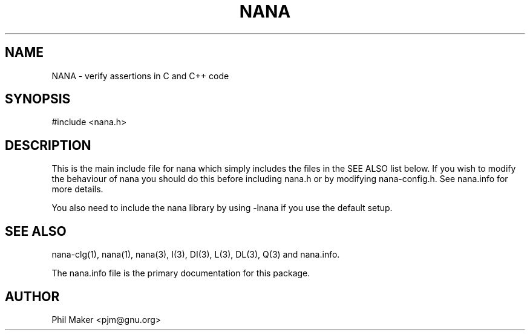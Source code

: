 .TH NANA 3
.SH NAME 
NANA - verify assertions in C and C++ code
.SH SYNOPSIS

#include <nana.h>

.SH DESCRIPTION
This is the main include file for nana which simply includes the files
in the SEE ALSO list below. If you wish to modify the behaviour of nana
you should do this before including nana.h or by modifying nana-config.h.
See nana.info for more details. 

You also need to include the nana library by using
-lnana if you use the default setup.
.SH SEE ALSO
nana-clg(1), nana(1), nana(3), I(3), DI(3), L(3), DL(3), Q(3) and nana.info.

The nana.info file is the primary documentation for this package.
.SH AUTHOR
Phil Maker <pjm@gnu.org>